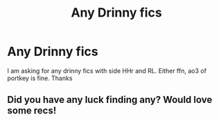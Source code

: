 #+TITLE: Any Drinny fics

* Any Drinny fics
:PROPERTIES:
:Author: d_r123
:Score: 3
:DateUnix: 1618540909.0
:DateShort: 2021-Apr-16
:FlairText: Request
:END:
I am asking for any drinny fics with side HHr and RL. Either ffn, ao3 of portkey is fine. Thanks


** Did you have any luck finding any? Would love some recs!
:PROPERTIES:
:Author: JessicaTheBadger
:Score: 1
:DateUnix: 1620693566.0
:DateShort: 2021-May-11
:END:
